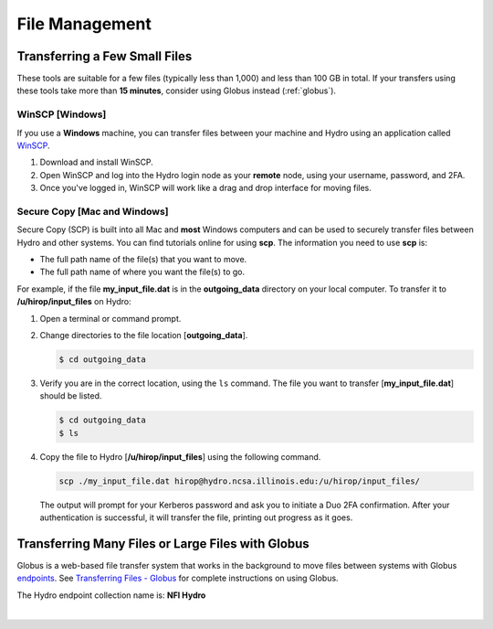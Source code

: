 .. _file-mgmt:

File Management
=================================

.. _small-transfer:

Transferring a Few Small Files
-----------------------------------

These tools are suitable for a few files (typically less than 1,000) and less than 100 GB in total.  If your transfers using these tools take more than **15 minutes**, consider using Globus instead (:ref:`globus`).  

WinSCP [Windows]
~~~~~~~~~~~~~~~~~

If you use a **Windows** machine, you can transfer files between your machine and Hydro using an application called `WinSCP <https://winscp.net/eng/index.php>`_.  

#. Download and install WinSCP.  
#. Open WinSCP and log into the Hydro login node as your **remote** node, using your username, password, and 2FA.  
#. Once you've logged in, WinSCP will work like a drag and drop interface for moving files.  

Secure Copy [Mac and Windows]
~~~~~~~~~~~~~~~~~~~~~~~~~~~~~~~

Secure Copy (SCP) is built into all Mac and **most** Windows computers and can be used to securely transfer files between Hydro and other systems. You can find tutorials online for using **scp**. The information you need to use **scp** is:

- The full path name of the file(s) that you want to move.
- The full path name of where you want the file(s) to go.

For example, if the file **my_input_file.dat** is in the **outgoing_data** directory on your local computer. To transfer it to **/u/hirop/input_files** on Hydro:

#. Open a terminal or command prompt.  
#. Change directories to the file location [**outgoing_data**]. 
      
   .. code-block::

      $ cd outgoing_data

#. Verify you are in the correct location, using the ``ls`` command. The file you want to transfer [**my_input_file.dat**] should be listed.
      
   .. code-block::

      $ cd outgoing_data
      $ ls

#. Copy the file to Hydro [**/u/hirop/input_files**] using the following command.
      
   .. code-block::
         
      scp ./my_input_file.dat hirop@hydro.ncsa.illinois.edu:/u/hirop/input_files/

   The output will prompt for your Kerberos password and ask you to initiate a Duo 2FA confirmation. After your authentication is successful, it will transfer the file, printing out progress as it goes.


.. _globus:

Transferring Many Files or Large Files with Globus
---------------------------------------------------

Globus is a web-based file transfer system that works in the background to move files between systems with Globus `endpoints <https://docs.globus.org/faq/globus-connect-endpoints/#what_is_an_endpoint>`_. See `Transferring Files - Globus <https://docs.ncsa.illinois.edu/en/proposed_changes/common/transfer.html#globus>`_ for complete instructions on using Globus.

The Hydro endpoint collection name is: **NFI Hydro**

|
